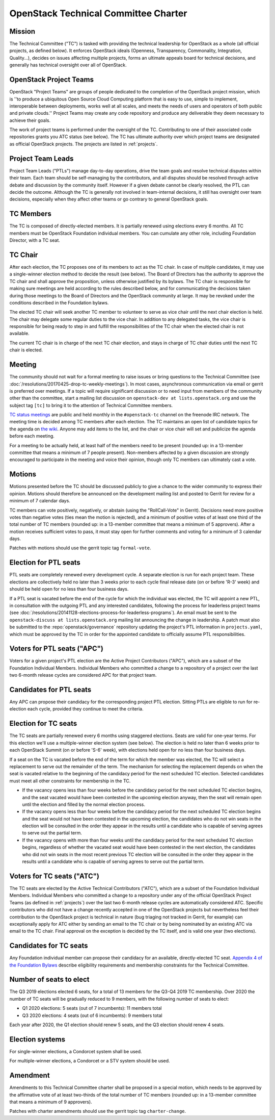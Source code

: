 =======================================
 OpenStack Technical Committee Charter
=======================================

Mission
=======

The Technical Committee ("TC") is tasked with providing the technical
leadership for OpenStack as a whole (all official projects, as defined below).
It enforces OpenStack ideals (Openness, Transparency, Commonality, Integration,
Quality...), decides on issues affecting multiple projects, forms an ultimate
appeals board for technical decisions, and generally has technical oversight
over all of OpenStack.

OpenStack Project Teams
=======================

OpenStack "Project Teams" are groups of people dedicated to the completion of
the OpenStack project mission, which is ''to produce a ubiquitous Open Source
Cloud Computing platform that is easy to use, simple to implement,
interoperable between deployments, works well at all scales, and meets
the needs of users and operators of both public and private clouds.''
Project Teams may create any code repository and produce any deliverable they
deem necessary to achieve their goals.

The work of project teams is performed under the oversight of the TC.
Contributing to one of their associated code repositories grants you ATC status
(see below). The TC has ultimate authority over which project teams are
designated as official OpenStack projects. The projects are listed in
:ref:`projects`.

Project Team Leads
==================

Project Team Leads ("PTLs") manage day-to-day operations, drive the team goals
and resolve technical disputes within their team. Each team
should be self-managing by the contributors, and all disputes should be
resolved through active debate and discussion by the community itself. However
if a given debate cannot be clearly resolved, the PTL can decide the outcome.
Although the TC is generally not involved in team-internal decisions, it
still has oversight over team decisions, especially when they
affect other teams or go contrary to general OpenStack goals.

TC Members
==========

The TC is composed of directly-elected members. It is partially renewed
using elections every 6 months. All TC members must be OpenStack Foundation
individual members. You can cumulate any other role, including Foundation
Director, with a TC seat.

TC Chair
========

After each election, the TC proposes one of its members to act as the TC chair.
In case of multiple candidates, it may use a single-winner election method to
decide the result (see below). The Board of Directors has the authority to
approve the TC chair and shall approve the proposition, unless otherwise
justified by its bylaws. The TC chair is responsible for making sure meetings
are held according to the rules described below, and for communicating the
decisions taken during those meetings to the Board of Directors and the
OpenStack community at large. It may be revoked under the conditions described
in the Foundation bylaws.

The elected TC chair will seek another TC member to volunteer to serve
as vice chair until the next chair election is held. The chair may delegate some regular
duties to the vice chair. In addition to any delegated tasks, the vice
chair is responsible for being ready to step in and fulfill the
responsibilities of the TC chair when the elected chair is not
available.

The current TC chair is in charge of the next TC chair election, and
stays in charge of TC chair duties until the next TC chair is elected.

Meeting
=======

The community should not wait for a formal meeting to raise issues or
bring questions to the Technical Committee (see
:doc:`/resolutions/20170425-drop-tc-weekly-meetings`). In most cases,
asynchronous communication via email or gerrit is preferred over
meetings. If a topic will require significant discussion or to need
input from members of the community other than the committee, start a
mailing list discussion on ``openstack-dev at lists.openstack.org``
and use the subject tag ``[tc]`` to bring it to the attention of
Technical Committee members.

`TC status meetings <http://eavesdrop.openstack.org/#Technical_Committee_Meeting>`__
are public and held monthly in the
``#openstack-tc`` channel on the freenode IRC network. The meeting
time is decided among TC members after each election. The TC maintains
an open list of candidate topics for the agenda on `the wiki
<https://wiki.openstack.org/wiki/Meetings/TechnicalCommittee>`__. Anyone
may add items to the list, and the chair or vice chair will set and
publicize the agenda before each meeting.

For a meeting to be actually held, at least half of the members need
to be present (rounded up: in a 13-member committee that means a
minimum of 7 people present). Non-members affected by a given
discussion are strongly encouraged to participate in the meeting and
voice their opinion, though only TC members can ultimately cast a
vote.

.. _charter-motions-section:

Motions
=======

Motions presented before the TC should be discussed publicly to give a chance to
the wider community to express their opinion. Motions should therefore be
announced on the development mailing list and posted to Gerrit for review for a
minimum of 7 calendar days.

TC members can vote positively, negatively, or abstain (using the
"RollCall-Vote" in Gerrit). Decisions need more positive votes than negative
votes (ties mean the motion is rejected), and a minimum of positive votes of at
least one third of the total number of TC members (rounded up: in a 13-member
committee that means a minimum of 5 approvers). After a motion receives
sufficient votes to pass, it must stay open for further comments and voting for
a minimum of 3 calendar days.

Patches with motions should use the gerrit topic tag ``formal-vote``.

Election for PTL seats
======================

PTL seats are completely renewed every development cycle. A separate election
is run for each project team. These elections are collectively held no later
than 3 weeks prior to each cycle final release date (on or before 'R-3' week)
and should be held open for no less than four business days.

If a PTL seat is vacated before the end of the cycle for which the individual
was elected, the TC will appoint a new PTL, in consultation with the outgoing
PTL and any interested candidates, following the process for leaderless project
teams (see
:doc:`/resolutions/20141128-elections-process-for-leaderless-programs`). An
email must be sent to the ``openstack-discuss at lists.openstack.org`` mailing
list announcing the change in leadership. A patch must also be submitted to the
:repo:`openstack/governance` repository updating the project's
PTL information in ``projects.yaml``, which must be approved by the TC in order
for the appointed candidate to officially assume PTL responsibilities.

Voters for PTL seats ("APC")
============================

Voters for a given project's PTL election are the Active Project Contributors
("APC"), which are a subset of the Foundation Individual Members. Individual
Members who committed a change to a repository of a project over the last two
6-month release cycles are considered APC for that project team.

Candidates for PTL seats
========================

Any APC can propose their candidacy for the corresponding project PTL election.
Sitting PTLs are eligible to run for re-election each cycle, provided they
continue to meet the criteria.

Election for TC seats
=====================

The TC seats are partially renewed every 6 months using staggered elections.
Seats are valid for one-year terms. For this election we'll use a
multiple-winner election system (see below). The election is held no later than
6 weeks prior to each OpenStack Summit (on or before 'S-6' week), with
elections held open for no less than four business days.

If a seat on the TC is vacated before the end of the term for which
the member was elected, the TC will select a replacement to serve out
the remainder of the term. The mechanism for selecting the replacement
depends on when the seat is vacated relative to the beginning of the
candidacy period for the next scheduled TC election. Selected
candidates must meet all other constraints for membership in the TC.

* If the vacancy opens less than four weeks before the candidacy
  period for the next scheduled TC election begins, and the seat
  vacated would have been contested in the upcoming election anyway,
  then the seat will remain open until the election and filled by the
  normal election process.
* If the vacancy opens less than four weeks before the candidacy
  period for the next scheduled TC election begins and the seat would
  not have been contested in the upcoming election, the candidates who
  do not win seats in the election will be consulted in the order they
  appear in the results until a candidate who is capable of serving
  agrees to serve out the partial term.
* If the vacancy opens with more than four weeks until the candidacy
  period for the next scheduled TC election begins, regardless of
  whether the vacated seat would have been contested in the next
  election, the candidates who did not win seats in the most recent
  previous TC election will be consulted in the order they appear in
  the results until a candidate who is capable of serving agrees to
  serve out the partial term.

.. _atc:

Voters for TC seats ("ATC")
===========================

The TC seats are elected by the Active Technical Contributors ("ATC"), which
are a subset of the Foundation Individual Members. Individual Members who
committed a change to a repository under any of the official OpenStack
Project Teams (as defined in :ref:`projects`) over the last two
6-month release cycles are automatically considered ATC. Specific contributors
who did not have a change recently accepted in one of the OpenStack projects
but nevertheless feel their contribution to the OpenStack project is technical
in nature (bug triaging not tracked in Gerrit, for example) can exceptionally
apply for ATC either by sending an email to the TC chair or by being nominated
by an existing ATC via email to the TC chair. Final approval on the exception is
decided by the TC itself, and is valid one year (two elections).

Candidates for TC seats
=======================

Any Foundation individual member can propose their candidacy for an
available, directly-elected TC seat. `Appendix 4 of the Foundation
Bylaws
<http://www.openstack.org/legal/technical-committee-member-policy/>`__
describe eligibility requirements and membership constraints for the
Technical Committee.

Number of seats to elect
========================

The Q3 2019 elections elected 6 seats, for a total of 13 members for the
Q3-Q4 2019 TC membership. Over 2020 the number of TC seats will be
gradually reduced to 9 members, with the following number of seats to elect:

- Q1 2020 elections: 5 seats (out of 7 incumbents): 11 members total
- Q3 2020 elections: 4 seats (out of 6 incumbents): 9 members total

Each year after 2020, the Q1 election should renew 5 seats, and the Q3 election
should renew 4 seats.

Election systems
================

For single-winner elections, a Condorcet system shall be used.

For multiple-winner elections, a Condorcet or a STV system should be used.

.. _charter-amendment-section:

Amendment
=========

Amendments to this Technical Committee charter shall be proposed in a special
motion, which needs to be approved by the affirmative vote of at least
two-thirds of the total number of TC members (rounded up: in a 13-member
committee that means a minimum of 9 approvers).

Patches with charter amendments should use the gerrit topic tag
``charter-change``.
